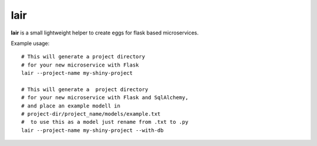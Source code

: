 lair
====

**lair** is a small lightweight helper to create eggs
for flask based microservices.

Example usage:
::
   # This will generate a project directory
   # for your new microservice with Flask
   lair --project-name my-shiny-project

   # This will generate a  project directory
   # for your new microservice with Flask and SqlAlchemy,
   # and place an example modell in
   # project-dir/project_name/models/example.txt
   #  to use this as a model just rename from .txt to .py
   lair --project-name my-shiny-project --with-db

.. image:: https://coveralls.io/repos/github/yitsushi/lair/badge.svg?branch=master
   :target: https://coveralls.io/github/yitsushi/lair?branch=master
.. image:: https://travis-ci.org/yitsushi/lair.svg?branch=master
   :target: https://travis-ci.org/yitsushi/lair
.. image:: https://readthedocs.org/projects/lair/badge/?version=latest
   :target: https://lair.readthedocs.io
